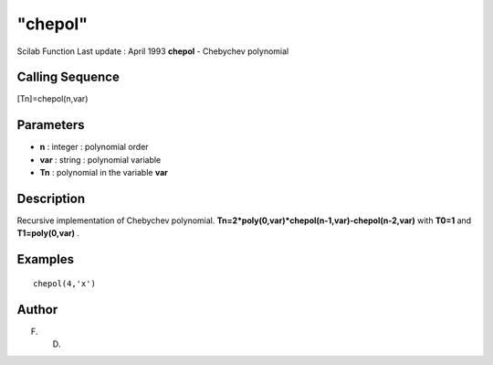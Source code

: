 ====
"chepol"
====

Scilab Function Last update : April 1993
**chepol** - Chebychev polynomial



Calling Sequence
~~~~~~~~~~~~~~~~

[Tn]=chepol(n,var)




Parameters
~~~~~~~~~~


+ **n** : integer : polynomial order
+ **var** : string : polynomial variable
+ **Tn** : polynomial in the variable **var**




Description
~~~~~~~~~~~

Recursive implementation of Chebychev polynomial.
**Tn=2*poly(0,var)*chepol(n-1,var)-chepol(n-2,var)** with **T0=1** and
**T1=poly(0,var)** .



Examples
~~~~~~~~


::

    
    
    chepol(4,'x')
     
      




Author
~~~~~~

F. D.



